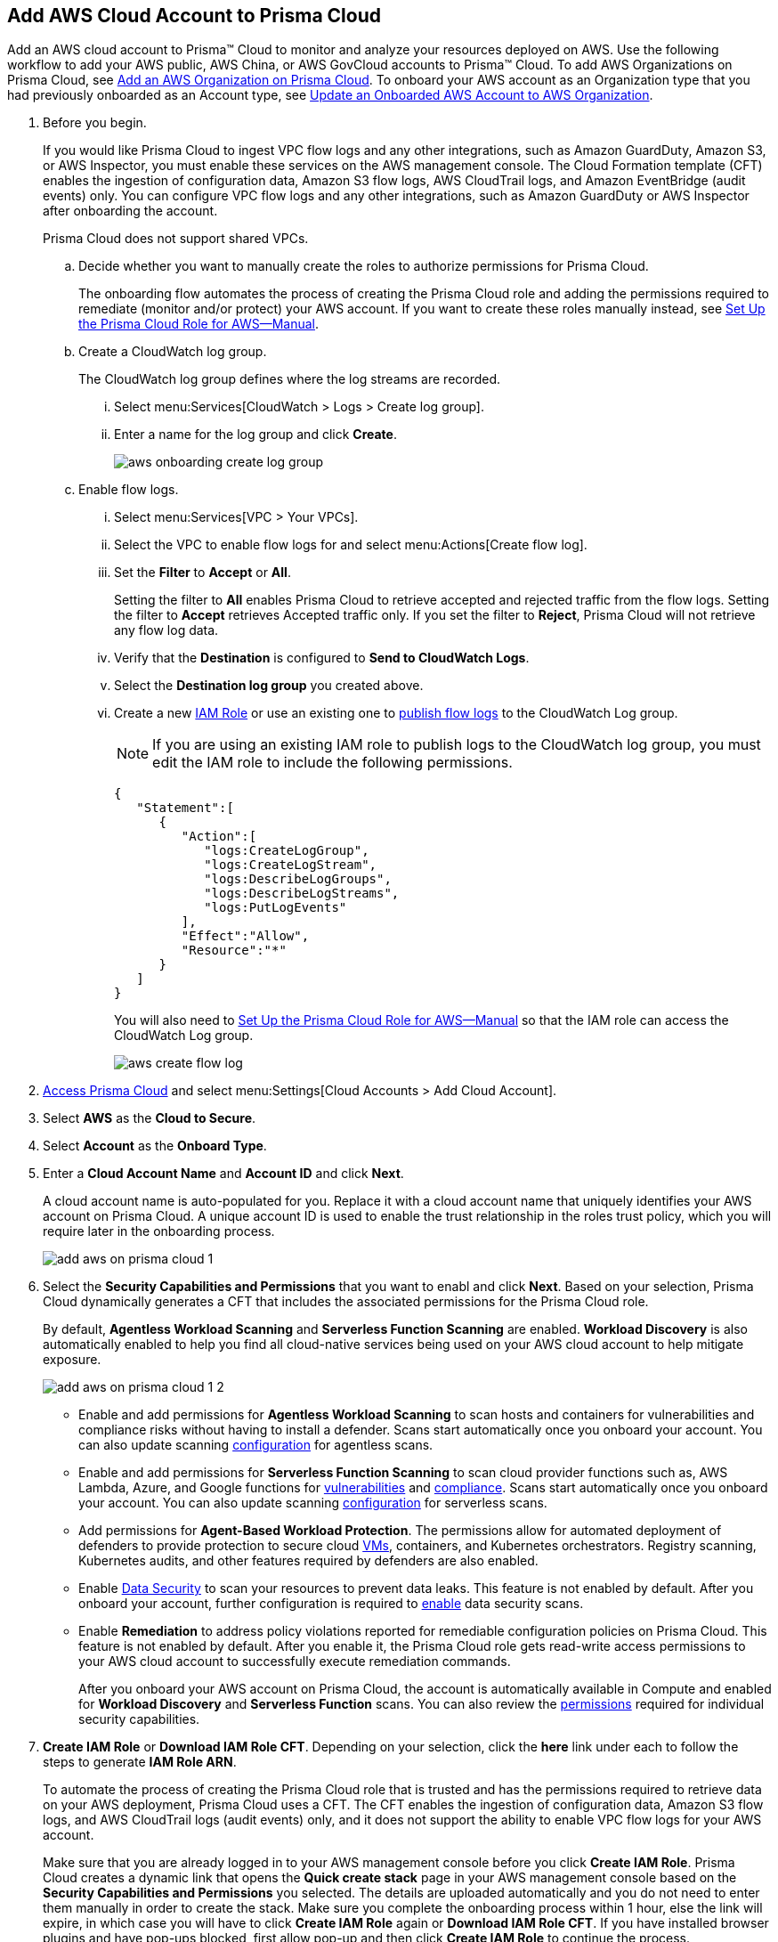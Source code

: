 :topic_type: task
[.task]
[#id8cd84221-0914-4a29-a7db-cc4d64312e56]
== Add AWS Cloud Account to Prisma Cloud

Add an AWS cloud account to Prisma™ Cloud to monitor and analyze your resources deployed on AWS. Use the following workflow to add your AWS public, AWS China, or AWS GovCloud accounts to Prisma™ Cloud. To add AWS Organizations on Prisma Cloud, see xref:add-aws-organization-to-prisma-cloud.adoc[Add an AWS Organization on Prisma Cloud]. To onboard your AWS account as an Organization type that you had previously onboarded as an Account type, see xref:#idd4929ccd-666c-4bbd-9cdf-1faa22ea7d1b[Update an Onboarded AWS Account to AWS Organization].

[.procedure]
. Before you begin.
+
If you would like Prisma Cloud to ingest VPC flow logs and any other integrations, such as Amazon GuardDuty, Amazon S3, or AWS Inspector, you must enable these services on the AWS management console. The Cloud Formation template (CFT) enables the ingestion of configuration data, Amazon S3 flow logs, AWS CloudTrail logs, and Amazon EventBridge (audit events) only. You can configure VPC flow logs and any other integrations, such as Amazon GuardDuty or AWS Inspector after onboarding the account.
+
Prisma Cloud does not support shared VPCs.

.. Decide whether you want to manually create the roles to authorize permissions for Prisma Cloud.
+
The onboarding flow automates the process of creating the Prisma Cloud role and adding the permissions required to remediate (monitor and/or protect) your AWS account. If you want to create these roles manually instead, see xref:set-up-your-prisma-cloud-role-for-aws-manual.adoc[Set Up the Prisma Cloud Role for AWS—Manual].

.. Create a CloudWatch log group.
+
The CloudWatch log group defines where the log streams are recorded.

... Select menu:Services[CloudWatch > Logs > Create log group].

... Enter a name for the log group and click *Create*.
+
image::aws-onboarding-create-log-group.png[scale=20]

.. Enable flow logs.
+
... Select menu:Services[VPC > Your VPCs].

... Select the VPC to enable flow logs for and select menu:Actions[Create flow log].

... Set the *Filter* to *Accept* or *All*.
+
Setting the filter to *All* enables Prisma Cloud to retrieve accepted and rejected traffic from the flow logs. Setting the filter to *Accept* retrieves Accepted traffic only. If you set the filter to *Reject*, Prisma Cloud will not retrieve any flow log data.

... Verify that the *Destination* is configured to *Send to CloudWatch Logs*.

... Select the *Destination log group* you created above.

... Create a new https://docs.aws.amazon.com/IAM/latest/UserGuide/id_roles_create_for-user.html[IAM Role] or use an existing one to https://docs.aws.amazon.com/vpc/latest/userguide/flow-logs-cwl.html[publish flow logs] to the CloudWatch Log group.
+
[NOTE]
====
If you are using an existing IAM role to publish logs to the CloudWatch log group, you must edit the IAM role to include the following permissions.
====
+
[userinput]
----
{
   "Statement":[
      {
         "Action":[
            "logs:CreateLogGroup",
            "logs:CreateLogStream",
            "logs:DescribeLogGroups",
            "logs:DescribeLogStreams",
            "logs:PutLogEvents"
         ],
         "Effect":"Allow",
         "Resource":"*"
      }
   ]
}
----
+
You will also need to xref:set-up-your-prisma-cloud-role-for-aws-manual.adoc#ide7b46e67-8e1f-400f-b763-48bbe41bbe2c/id5fdc06ae-bf2a-4766-a970-c41c7c8541ec[Set Up the Prisma Cloud Role for AWS—Manual] so that the IAM role can access the CloudWatch Log group.
+
image::aws-create-flow-log.png[scale=30]

. xref:../../get-started-with-prisma-cloud/access-prisma-cloud.adoc#id3d308e0b-921e-4cac-b8fd-f5a48521aa03[Access Prisma Cloud] and select menu:Settings[Cloud Accounts > Add Cloud Account].

. Select *AWS* as the *Cloud to Secure*.

. Select *Account* as the *Onboard Type*.

. Enter a *Cloud Account Name* and *Account ID* and click *Next*.
+
A cloud account name is auto-populated for you. Replace it with a cloud account name that uniquely identifies your AWS account on Prisma Cloud. A unique account ID is used to enable the trust relationship in the roles trust policy, which you will require later in the onboarding process.
+
image::add-aws-on-prisma-cloud-1.png[scale=30]

. Select the *Security Capabilities and Permissions* that you want to enabl and click *Next*. Based on your selection, Prisma Cloud dynamically generates a CFT that includes the associated permissions for the Prisma Cloud role.
+
By default, *Agentless Workload Scanning* and *Serverless Function Scanning* are enabled. *Workload Discovery* is also automatically enabled to help you find all cloud-native services being used on your AWS cloud account to help mitigate exposure.
+
image::add-aws-on-prisma-cloud-1-2.png[scale=30]

* Enable and add permissions for  *Agentless Workload Scanning* to scan hosts and containers for vulnerabilities and compliance risks without having to install a defender. Scans start automatically once you onboard your account. You can also update scanning https://docs.paloaltonetworks.com/prisma/prisma-cloud/22-12/prisma-cloud-compute-edition-admin/agentless-scanning/onboard-accounts[configuration] for agentless scans.

* Enable and add permissions for *Serverless Function Scanning* to scan cloud provider functions such as, AWS Lambda, Azure, and Google functions for https://docs.paloaltonetworks.com/prisma/prisma-cloud/22-12/prisma-cloud-compute-edition-admin/vulnerability_management/serverless_functions[vulnerabilities] and https://docs.paloaltonetworks.com/prisma/prisma-cloud/22-12/prisma-cloud-compute-edition-admin/compliance/serverless[compliance]. Scans start automatically once you onboard your account. You can also update scanning https://docs.paloaltonetworks.com/prisma/prisma-cloud/22-12/prisma-cloud-compute-edition-admin/agentless-scanning/onboard-accounts[configuration] for serverless scans.

* Add permissions for *Agent-Based Workload Protection*. The permissions allow for automated deployment of defenders to provide protection to secure cloud https://docs.paloaltonetworks.com/prisma/prisma-cloud/prisma-cloud-admin-compute/install/install_defender/auto_defend_host[VMs], containers, and Kubernetes orchestrators. Registry scanning, Kubernetes audits, and other features required by defenders are also enabled. 

* Enable https://docs.paloaltonetworks.com/prisma/prisma-cloud/prisma-cloud-admin/prisma-cloud-data-security/enable-data-security-module/add-a-new-azure-account-pcds[Data Security] to scan your resources to prevent data leaks. This feature is not enabled by default. After you onboard your account, further configuration is required to https://docs.paloaltonetworks.com/prisma/prisma-cloud/prisma-cloud-admin/prisma-cloud-data-security/enable-data-security-module/get-started[enable] data security scans.

* Enable *Remediation* to address policy violations reported for remediable configuration policies on Prisma Cloud. This feature is not enabled by default. After you enable it, the Prisma Cloud role gets read-write access permissions to your AWS cloud account to successfully execute remediation commands.
+
After you onboard your AWS account on Prisma Cloud, the account is automatically available in Compute and enabled for *Workload Discovery* and *Serverless Function* scans. You can also review the https://docs.paloaltonetworks.com/prisma/prisma-cloud/prisma-cloud-admin-compute/configure/permissions[permissions] required for individual security capabilities. 

. *Create IAM Role* or *Download IAM Role CFT*. Depending on your selection, click the *here* link under each to follow the steps to generate *IAM Role ARN*.
+
To automate the process of creating the Prisma Cloud role that is trusted and has the permissions required to retrieve data on your AWS deployment, Prisma Cloud uses a CFT. The CFT enables the ingestion of configuration data, Amazon S3 flow logs, and AWS CloudTrail logs (audit events) only, and it does not support the ability to enable VPC flow logs for your AWS account.
+
Make sure that you are already logged in to your AWS management console before you click *Create IAM Role*. Prisma Cloud creates a dynamic link that opens the *Quick create stack* page in your AWS management console based on the *Security Capabilities and Permissions* you selected. The details are uploaded automatically and you do not need to enter them manually in order to create the stack. Make sure you complete the onboarding process within 1 hour, else the link will expire, in which case you will have to click *Create IAM Role* again or *Download IAM Role CFT*. If you have installed browser plugins and have pop-ups blocked, first allow pop-up and then click *Create IAM Role* to continue the process.
+
Once you *Download IAM Role CFT*, it is valid for 30 days. Even if you close the dialog before completing the onboarding process, you can onboard again within 30 days again using the same Account ID and Role ARN created with the previously downloaded CFT.

. Paste the *IAM Role ARN* and click *Next*.
+
image::add-aws-on-prisma-cloud-2-1.png[scale=40]

. Select one or more xref:../../manage-prisma-cloud-administrators/create-account-groups.adoc#id2e49ecdf-2c0a-4112-aa50-75c0d860aa8f[account groups] and click *Next*.
+
You must assign each cloud account to an account group and xref:../../manage-prisma-cloud-alerts/create-an-alert-rule.adoc#idd1af59f7-792f-42bf-9d63-12d29ca7a950[Create an Alert Rule for Run-Time Checks] to associate with that account group to generate alerts when a policy violation occurs.
+
image::add-aws-account-groups-2.png[scale=40]

. Review the onboarding *Status* of your AWS account on Prisma Cloud and click *Save*.
+
The status check verifies that VPC flow logs are enabled on at least 1 VPC in your account, and audit events are available in at least one region on AWS CloudTrail.
+
image::add-aws-on-prisma-cloud-3.png[scale=40]
+
After you sucessfully onboard your AWS account on Prisma Cloud, the account is automatically available in Compute and enabled for *Workload Discovery* and *Serverless function scans*. For *Agentless scans*, you have to complete the configuration to trigger the scan.
+
[NOTE]
====
* Prisma Cloud checks whether Compute permissions are enabled only if you have one or more compute workloads deployed on the AWS cloud accounts that are onboarded. The cloud status transitions from green to amber only when you have compute workloads deployed and the additional permissions are not enabled for remediation.
* If you have services that are not enabled on your AWS account, the status screen provides you some details.
* You can enable monitoring of VPC flow logs data to be published to S3 buckets in a Logging Account that you need to onboard. See xref:enable-flow-logs-for-amazon-s3.xml[Configure Flow Logs from Amazon S3].
====

[.task]
[#idd4929ccd-666c-4bbd-9cdf-1faa22ea7d1b]
=== Update an Onboarded AWS Account to AWS Organization

If you had previously onboarded an individual AWS account as type *Account* and now you want to onboard the same account as type *Organization*, you can do so without losing any changes to the onboarded account and assigned account groups.

[.procedure]
. On the *Cloud Accounts* page, identify the account which you want to update from *Account* to *Organization* type.
+
image::aws-accnt-to-org-0-1.png[scale=30]

. Select menu:Add{sp}Cloud{sp}Account[AWS].

. Enter an *Account Name* and select *Organization* as the *Onboard Type*.
+
You can enter the same *Account Name* as the one you had entered while onboarding as Account type or enter a different name.
+
image::aws-accnt-to-org-1-updated.png[scale=30]

. See Steps 7-9 above to select the *Security Capabilities and Permissions* that you want to enable and to *Configure Account* and click *Next*.
+
image::aws-accnt-to-org-1-1.png[scale=30]

. Select *All* member accounts and click *Next*.
+
image::aws-onboarding-select-member-accts-1-1.png[scale=30]

. Make sure you assign the same *Account Groups* that you had assigned to the account when you had onboarded this as type Account.
+
image::aws-accnt-to-org-4-1.png[scale=30]

. Click *Next*.

. Review the onboarding *Status* of your AWS organization on Prisma Cloud and click *Save*.

. After successfully onboarding the account, you will see it on the *Cloud Accounts* page.
+
image::aws-accnt-to-org-0-6.png[scale=20]

. Click *Edit* to verify that the account was onboarded as type *Organization*.
+
image::aws-accnt-to-org-6-1.png[scale=20]

